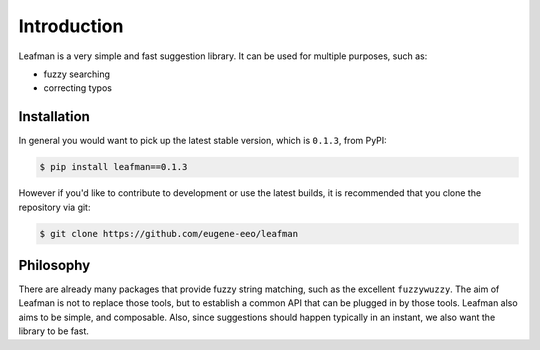 Introduction
============

Leafman is a very simple and fast suggestion library.
It can be used for multiple purposes, such as:

- fuzzy searching
- correcting typos


############
Installation
############

In general you would want to pick up the latest stable
version, which is ``0.1.3``, from PyPI:

.. code-block:: sh

    $ pip install leafman==0.1.3

However if you'd like to contribute to development or
use the latest builds, it is recommended that you clone
the repository via git:

.. code-block:: sh

    $ git clone https://github.com/eugene-eeo/leafman


##########
Philosophy
##########

There are already many packages that provide fuzzy
string matching, such as the excellent ``fuzzywuzzy``.
The aim of Leafman is not to replace those tools, but
to establish a common API that can be plugged in by
those tools. Leafman also aims to be simple, and
composable. Also, since suggestions should happen
typically in an instant, we also want the library to
be fast.
